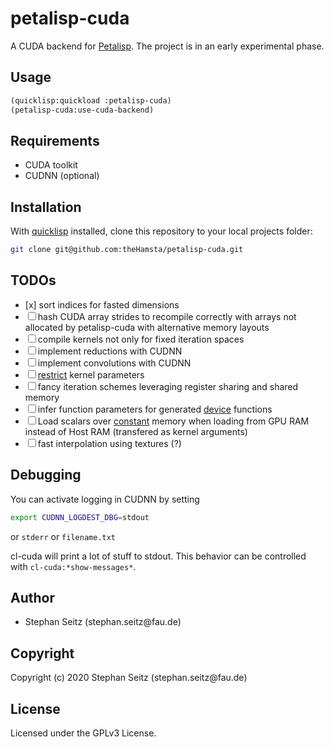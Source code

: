 * petalisp-cuda

A CUDA backend for [[https://github.com/marcoheisig/Petalisp/][Petalisp]]. The project is in an early experimental phase.

** Usage

#+BEGIN_SRC lisp
(quicklisp:quickload :petalisp-cuda)
(petalisp-cuda:use-cuda-backend)
#+END_SRC

** Requirements

- CUDA toolkit
- CUDNN (optional)

** Installation

With [[https://www.quicklisp.org/beta/][quicklisp]] installed, clone this
repository to your local projects folder:

#+BEGIN_SRC bash
git clone git@github.com:theHamsta/petalisp-cuda.git
#+END_SRC

** TODOs

- [x] sort indices for fasted dimensions
- [ ] hash CUDA array strides to recompile correctly with arrays not
  allocated by petalisp-cuda with alternative memory layouts
- [ ] compile kernels not only for fixed iteration spaces
- [ ] implement reductions with CUDNN
- [ ] implement convolutions with CUDNN
- [ ] __restrict__ kernel parameters
- [ ] fancy iteration schemes leveraging register sharing and shared memory
- [ ] infer function parameters for generated __device__ functions
- [ ] Load scalars over __constant__ memory when loading from GPU RAM instead of Host RAM (transfered as kernel arguments)
- [ ] fast interpolation using textures (?)

** Debugging

You can activate logging in CUDNN by setting

#+BEGIN_SRC bash
export CUDNN_LOGDEST_DBG=stdout
#+END_SRC
or =stderr= or =filename.txt=

cl-cuda will print a lot of stuff to stdout.
This behavior can be controlled with =cl-cuda:*show-messages*=.

** Author

+ Stephan Seitz (stephan.seitz@fau.de)

** Copyright

Copyright (c) 2020 Stephan Seitz (stephan.seitz@fau.de)

** License

Licensed under the GPLv3 License.
